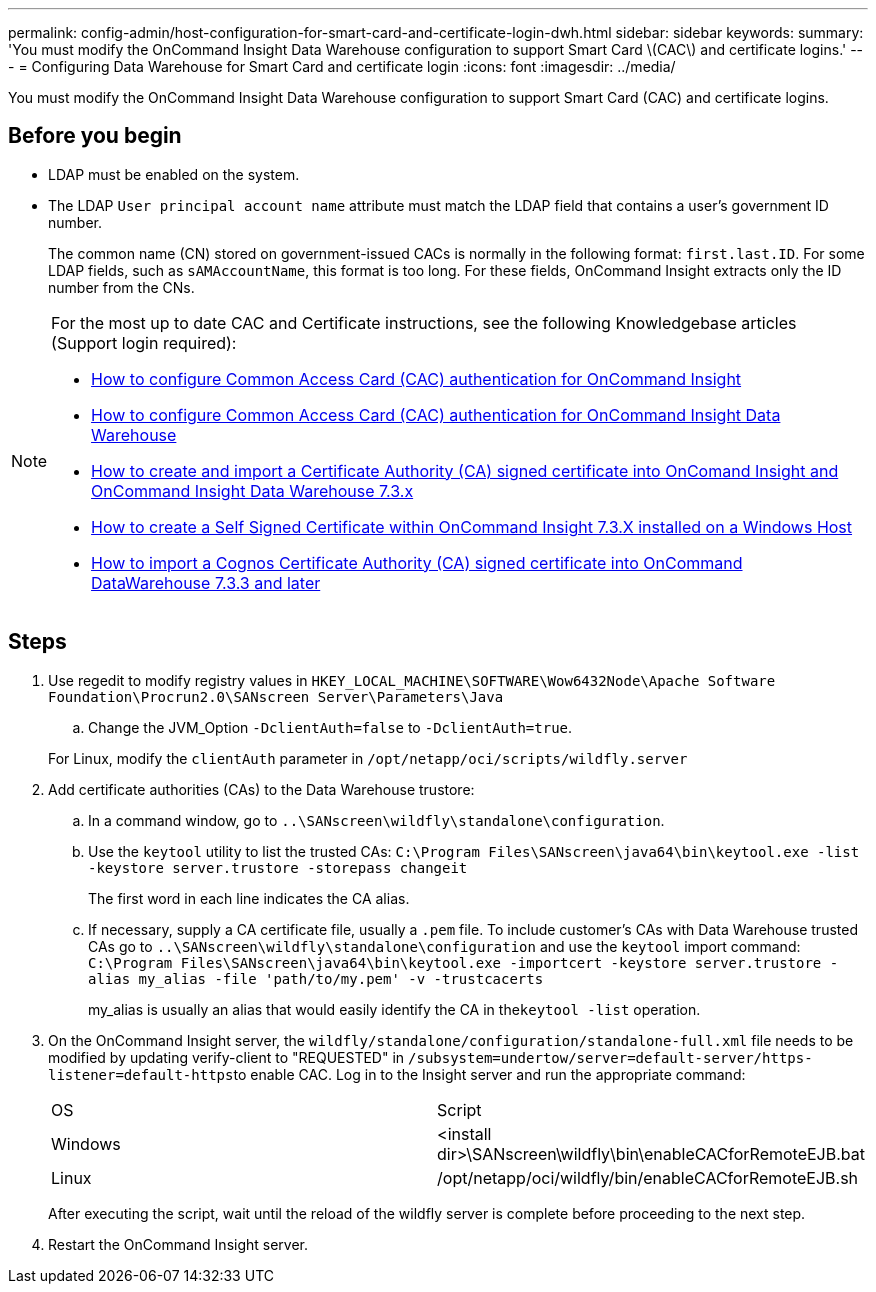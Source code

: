 ---
permalink: config-admin/host-configuration-for-smart-card-and-certificate-login-dwh.html
sidebar: sidebar
keywords: 
summary: 'You must modify the OnCommand Insight Data Warehouse configuration to support Smart Card \(CAC\) and certificate logins.'
---
= Configuring Data Warehouse for Smart Card and certificate login
:icons: font
:imagesdir: ../media/

[.lead]
You must modify the OnCommand Insight Data Warehouse configuration to support Smart Card (CAC) and certificate logins.

== Before you begin

* LDAP must be enabled on the system.
* The LDAP `User principal account name` attribute must match the LDAP field that contains a user's government ID number.
+
The common name (CN) stored on government-issued CACs is normally in the following format: `first.last.ID`. For some LDAP fields, such as `sAMAccountName`, this format is too long. For these fields, OnCommand Insight extracts only the ID number from the CNs.

[NOTE]
====
For the most up to date CAC and Certificate instructions, see the following Knowledgebase articles (Support login required):

* https://kb.netapp.com/Advice_and_Troubleshooting/Data_Infrastructure_Management/OnCommand_Suite/How_to_configure_Common_Access_Card_(CAC)_authentication_for_NetApp_OnCommand_Insight[How to configure Common Access Card (CAC) authentication for OnCommand Insight]
* https://kb.netapp.com/Advice_and_Troubleshooting/Data_Infrastructure_Management/OnCommand_Suite/How_to_configure_Common_Access_Card_(CAC)_authentication_for_NetApp_OnCommand_Insight_DataWarehouse[How to configure Common Access Card (CAC) authentication for OnCommand Insight Data Warehouse]
* https://kb.netapp.com/Advice_and_Troubleshooting/Data_Infrastructure_Management/OnCommand_Suite/How_to_create_and_import_a_Certificate_Authority_(CA)_signed_certificate_into_OCI_and_DWH_7.3.X[How to create and import a Certificate Authority (CA) signed certificate into OnComand Insight and OnCommand Insight Data Warehouse 7.3.x]
* https://kb.netapp.com/Advice_and_Troubleshooting/Data_Infrastructure_Management/OnCommand_Suite/How_to_create_a_Self_Signed_Certificate_within_OnCommand_Insight_7.3.X_installed_on_a_Windows_Host[How to create a Self Signed Certificate within OnCommand Insight 7.3.X installed on a Windows Host]
* https://kb.netapp.com/Advice_and_Troubleshooting/Data_Infrastructure_Management/OnCommand_Suite/How_to_import_a_Cognos_Certificate_Authority_(CA)_signed_certificate_into_DWH_7.3.3_and_later[How to import a Cognos Certificate Authority (CA) signed certificate into OnCommand DataWarehouse 7.3.3 and later]

====

== Steps

. Use regedit to modify registry values in `HKEY_LOCAL_MACHINE\SOFTWARE\Wow6432Node\Apache Software Foundation\Procrun2.0\SANscreen Server\Parameters\Java`
 .. Change the JVM_Option `-DclientAuth=false` to `-DclientAuth=true`.

+
For Linux, modify the `clientAuth` parameter in `/opt/netapp/oci/scripts/wildfly.server`
. Add certificate authorities (CAs) to the Data Warehouse trustore:
 .. In a command window, go to `..\SANscreen\wildfly\standalone\configuration`.
 .. Use the `keytool` utility to list the trusted CAs: `C:\Program Files\SANscreen\java64\bin\keytool.exe -list -keystore server.trustore -storepass changeit`
+
The first word in each line indicates the CA alias.

 .. If necessary, supply a CA certificate file, usually a `.pem` file. To include customer's CAs with Data Warehouse trusted CAs go to `..\SANscreen\wildfly\standalone\configuration` and use the `keytool` import command: `C:\Program Files\SANscreen\java64\bin\keytool.exe -importcert -keystore server.trustore -alias my_alias -file 'path/to/my.pem' -v -trustcacerts`
+
my_alias is usually an alias that would easily identify the CA in the``keytool -list`` operation.
. On the OnCommand Insight server, the `wildfly/standalone/configuration/standalone-full.xml` file needs to be modified by updating verify-client to "REQUESTED" in ``/subsystem=undertow/server=default-server/https-listener=default-https``to enable CAC. Log in to the Insight server and run the appropriate command:
+
|===
| OS| Script
a|
Windows
a|
<install dir>\SANscreen\wildfly\bin\enableCACforRemoteEJB.bat
a|
Linux
a|
/opt/netapp/oci/wildfly/bin/enableCACforRemoteEJB.sh
|===
After executing the script, wait until the reload of the wildfly server is complete before proceeding to the next step.

. Restart the OnCommand Insight server.
